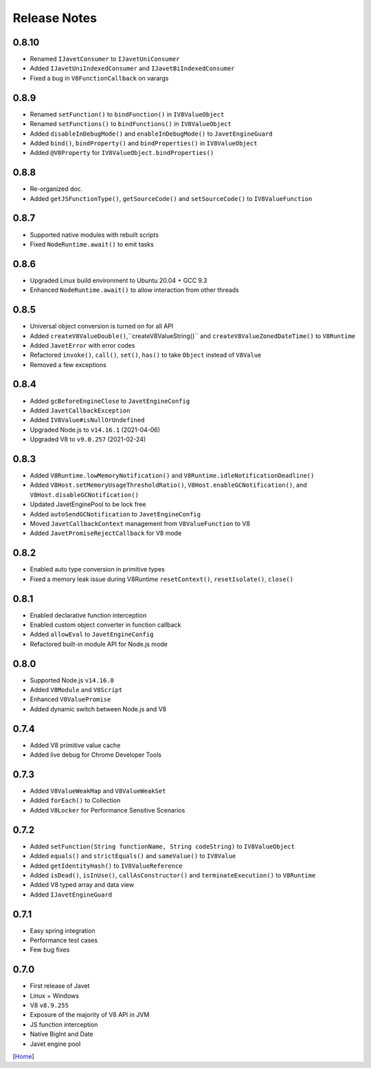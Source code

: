 =============
Release Notes
=============

0.8.10
------

* Renamed ``IJavetConsumer`` to ``IJavetUniConsumer``
* Added ``IJavetUniIndexedConsumer`` and ``IJavetBiIndexedConsumer``
* Fixed a bug in ``V8FunctionCallback`` on varargs

0.8.9
-----

* Renamed ``setFunction()`` to ``bindFunction()`` in ``IV8ValueObject``
* Renamed ``setFunctions()`` to ``bindFunctions()`` in ``IV8ValueObject``
* Added ``disableInDebugMode()`` and ``enableInDebugMode()`` to ``JavetEngineGuard``
* Added ``bind()``, ``bindProperty()`` and ``bindProperties()`` in ``IV8ValueObject``
* Added ``@V8Property`` for ``IV8ValueObject.bindProperties()``

0.8.8
-----

* Re-organized doc.
* Added ``getJSFunctionType()``, ``getSourceCode()`` and ``setSourceCode()`` to ``IV8ValueFunction``

0.8.7
-----

* Supported native modules with rebuilt scripts
* Fixed ``NodeRuntime.await()`` to emit tasks

0.8.6
-----

* Upgraded Linux build environment to Ubuntu 20.04 + GCC 9.3
* Enhanced ``NodeRuntime.await()`` to allow interaction from other threads

0.8.5
-----

* Universal object conversion is turned on for all API
* Added ``createV8ValueDouble()``,``createV8ValueString()`` and ``createV8ValueZonedDateTime()`` to ``V8Runtime``
* Added ``JavetError`` with error codes
* Refactored ``invoke()``, ``call()``, ``set()``, ``has()`` to take ``Object`` instead of ``V8Value``
* Removed a few exceptions

0.8.4
-----

* Added ``gcBeforeEngineClose`` to ``JavetEngineConfig``
* Added ``JavetCallbackException``
* Added ``IV8Value#isNullOrUndefined``
* Upgraded Node.js to ``v14.16.1`` (2021-04-06)
* Upgraded V8 to ``v9.0.257`` (2021-02-24)

0.8.3
-----

* Added ``V8Runtime.lowMemoryNotification()`` and ``V8Runtime.idleNotificationDeadline()``
* Added ``V8Host.setMemoryUsageThresholdRatio()``, ``V8Host.enableGCNotification()``, and ``V8Host.disableGCNotification()``
* Updated JavetEnginePool to be lock free
* Added ``autoSendGCNotification`` to ``JavetEngineConfig``
* Moved ``JavetCallbackContext`` management from ``V8ValueFunction`` to V8
* Added ``JavetPromiseRejectCallback`` for V8 mode

0.8.2
-----

* Enabled auto type conversion in primitive types
* Fixed a memory leak issue during V8Runtime ``resetContext()``, ``resetIsolate()``, ``close()``

0.8.1
-----

* Enabled declarative function interception
* Enabled custom object converter in function callback
* Added ``allowEval`` to ``JavetEngineConfig``
* Refactored built-in module API for Node.js mode

0.8.0
-----

* Supported Node.js ``v14.16.0``
* Added ``V8Module`` and ``V8Script``
* Enhanced ``V8ValuePromise``
* Added dynamic switch between Node.js and V8

0.7.4
-----

* Added V8 primitive value cache
* Added live debug for Chrome Developer Tools

0.7.3
-----

* Added ``V8ValueWeakMap`` and ``V8ValueWeakSet``
* Added ``forEach()`` to Collection
* Added ``V8Locker`` for Performance Sensitive Scenarios

0.7.2
-----

* Added ``setFunction(String functionName, String codeString)`` to ``IV8ValueObject``
* Added ``equals()`` and ``strictEquals()`` and ``sameValue()`` to ``IV8Value``
* Added ``getIdentityHash()`` to ``IV8ValueReference``
* Added ``isDead()``, ``isInUse()``, ``callAsConstructor()`` and ``terminateExecution()`` to ``V8Runtime``
* Added V8 typed array and data view
* Added ``IJavetEngineGuard``

0.7.1
-----

* Easy spring integration
* Performance test cases
* Few bug fixes

0.7.0
-----

* First release of Javet
* Linux + Windows
* V8 ``v8.9.255``
* Exposure of the majority of V8 API in JVM
* JS function interception
* Native BigInt and Date
* Javet engine pool

[`Home <../README.rst>`_]
